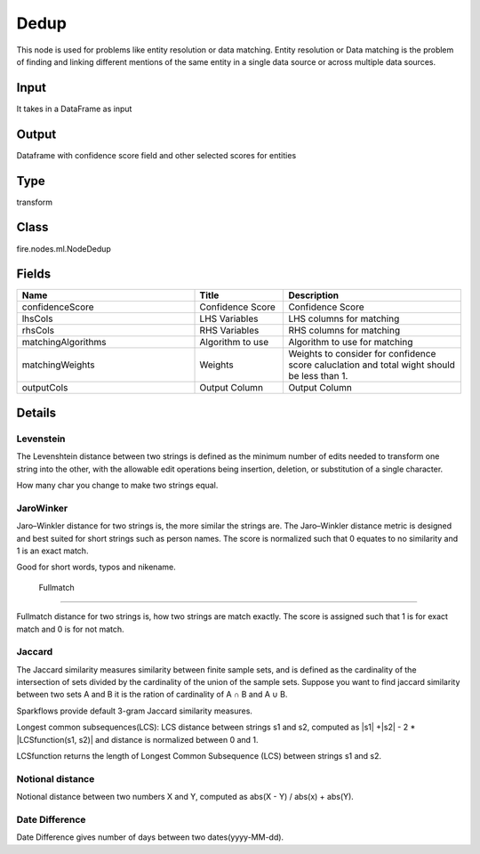 Dedup
=========== 

This node is used for problems like entity resolution or data matching. Entity resolution or Data matching is the problem of finding and linking different mentions of the same entity in a single data source or across multiple data sources.

Input
--------------
It takes in a DataFrame as input

Output
--------------
Dataframe with confidence score field and other selected scores for entities

Type
--------- 

transform

Class
--------- 

fire.nodes.ml.NodeDedup

Fields
--------- 

.. list-table::
      :widths: 10 5 10
      :header-rows: 1

      * - Name
        - Title
        - Description
      * - confidenceScore
        - Confidence Score
        - Confidence Score
      * - lhsCols
        - LHS Variables
        - LHS columns for matching
      * - rhsCols
        - RHS Variables
        - RHS columns for matching
      * - matchingAlgorithms
        - Algorithm to use
        - Algorithm to use for matching
      * - matchingWeights
        - Weights
        - Weights to consider for confidence score caluclation and total wight should be less than 1.
      * - outputCols
        - Output Column
        - Output Column


Details
-------


Levenstein
+++++++++++++++

The Levenshtein distance between two strings is defined as the minimum number of edits needed to transform one string into the other, with the allowable edit operations being insertion, deletion, or substitution of a single character.

How many char you change to make two strings equal.


JaroWinker
+++++++++++++++

Jaro–Winkler distance for two strings is, the more similar the strings are. The Jaro–Winkler distance metric is designed and best suited for short strings such as person names. The score is normalized such that 0 equates to no similarity and 1 is an exact match.

Good for short words, typos and nikename.

 Fullmatch
+++++++++++++++

Fullmatch distance for two strings is, how two strings are match exactly. The score is assigned such that 1 is for exact match and 0 is for not match.


Jaccard
+++++++++++++++

The Jaccard similarity measures similarity between finite sample sets, and is defined as the cardinality of the intersection of sets divided by the cardinality of the union of the sample sets. Suppose you want to find jaccard similarity between two sets A and B it is the ration of cardinality of A ∩ B and A ∪ B.

Sparkflows provide default 3-gram Jaccard similarity measures.


Longest common subsequences(LCS): LCS distance between strings s1 and s2, computed as |s1| +|s2| - 2 * |LCSfunction(s1, s2)| and distance is normalized between 0 and 1.

LCSfunction returns the length of Longest Common Subsequence (LCS) between strings s1 and s2.



Notional distance
+++++++++++++++

Notional distance between two numbers X and Y, computed as  abs(X - Y) / abs(x) + abs(Y).

Date Difference
+++++++++++++++

Date Difference gives number of days between two dates(yyyy-MM-dd).


